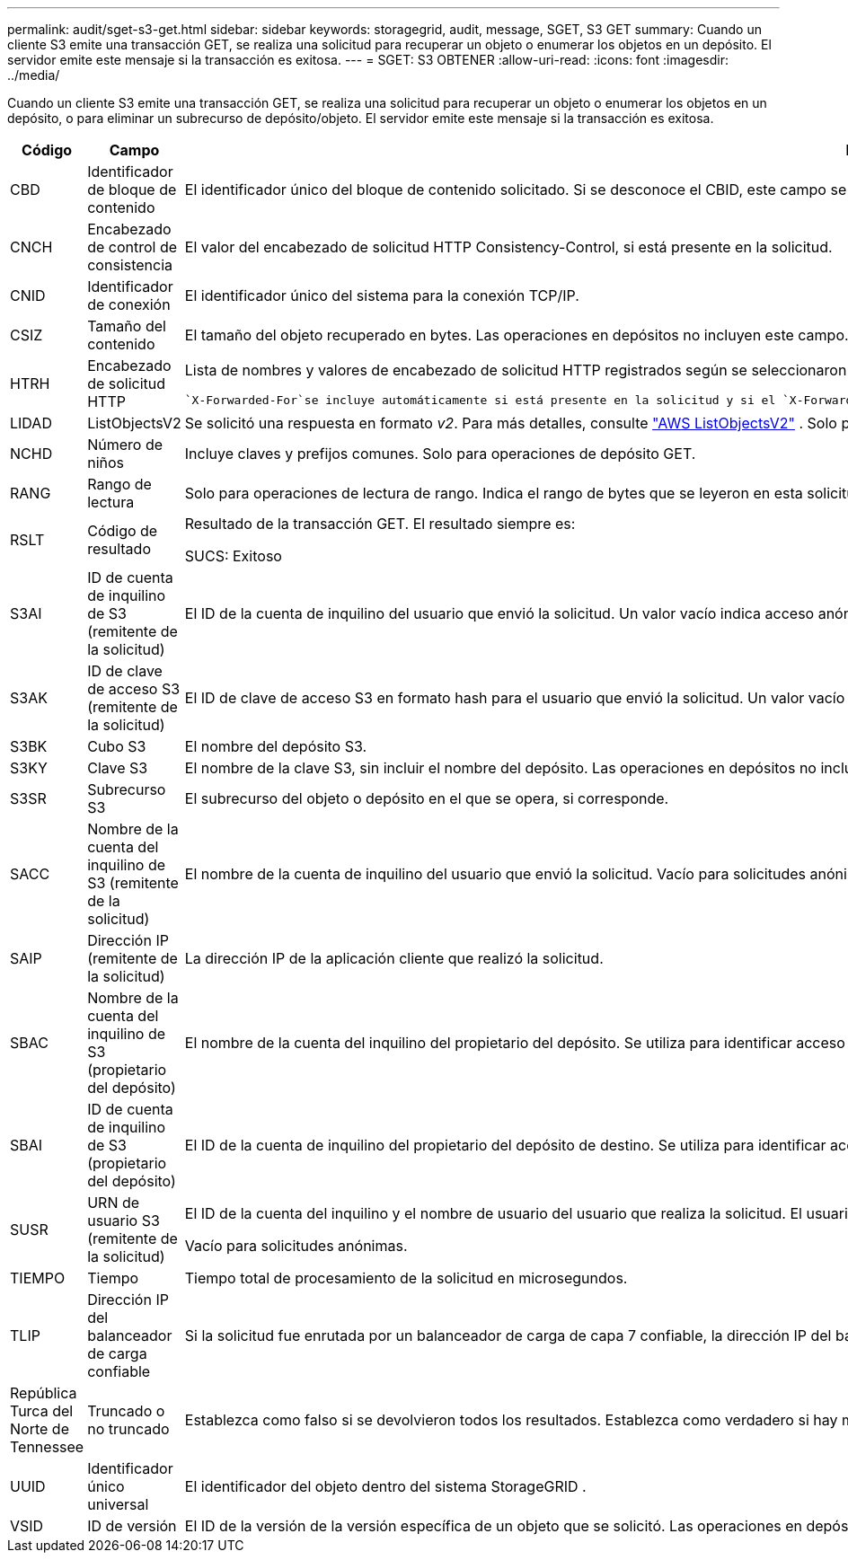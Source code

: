 ---
permalink: audit/sget-s3-get.html 
sidebar: sidebar 
keywords: storagegrid, audit, message, SGET, S3 GET 
summary: Cuando un cliente S3 emite una transacción GET, se realiza una solicitud para recuperar un objeto o enumerar los objetos en un depósito.  El servidor emite este mensaje si la transacción es exitosa. 
---
= SGET: S3 OBTENER
:allow-uri-read: 
:icons: font
:imagesdir: ../media/


[role="lead"]
Cuando un cliente S3 emite una transacción GET, se realiza una solicitud para recuperar un objeto o enumerar los objetos en un depósito, o para eliminar un subrecurso de depósito/objeto.  El servidor emite este mensaje si la transacción es exitosa.

[cols="1a,1a,4a"]
|===
| Código | Campo | Descripción 


 a| 
CBD
 a| 
Identificador de bloque de contenido
 a| 
El identificador único del bloque de contenido solicitado.  Si se desconoce el CBID, este campo se establece en 0.  Las operaciones en depósitos no incluyen este campo.



 a| 
CNCH
 a| 
Encabezado de control de consistencia
 a| 
El valor del encabezado de solicitud HTTP Consistency-Control, si está presente en la solicitud.



 a| 
CNID
 a| 
Identificador de conexión
 a| 
El identificador único del sistema para la conexión TCP/IP.



 a| 
CSIZ
 a| 
Tamaño del contenido
 a| 
El tamaño del objeto recuperado en bytes.  Las operaciones en depósitos no incluyen este campo.



 a| 
HTRH
 a| 
Encabezado de solicitud HTTP
 a| 
Lista de nombres y valores de encabezado de solicitud HTTP registrados según se seleccionaron durante la configuración.

 `X-Forwarded-For`se incluye automáticamente si está presente en la solicitud y si el `X-Forwarded-For` El valor es diferente de la dirección IP del remitente de la solicitud (campo de auditoría SAIP).



 a| 
LIDAD
 a| 
ListObjectsV2
 a| 
Se solicitó una respuesta en formato _v2_.  Para más detalles, consulte https://docs.aws.amazon.com/AmazonS3/latest/API/API_ListObjectsV2.html["AWS ListObjectsV2"^] .  Solo para operaciones de depósito GET.



 a| 
NCHD
 a| 
Número de niños
 a| 
Incluye claves y prefijos comunes.  Solo para operaciones de depósito GET.



 a| 
RANG
 a| 
Rango de lectura
 a| 
Solo para operaciones de lectura de rango.  Indica el rango de bytes que se leyeron en esta solicitud.  El valor después de la barra (/) muestra el tamaño del objeto completo.



 a| 
RSLT
 a| 
Código de resultado
 a| 
Resultado de la transacción GET.  El resultado siempre es:

SUCS: Exitoso



 a| 
S3AI
 a| 
ID de cuenta de inquilino de S3 (remitente de la solicitud)
 a| 
El ID de la cuenta de inquilino del usuario que envió la solicitud.  Un valor vacío indica acceso anónimo.



 a| 
S3AK
 a| 
ID de clave de acceso S3 (remitente de la solicitud)
 a| 
El ID de clave de acceso S3 en formato hash para el usuario que envió la solicitud.  Un valor vacío indica acceso anónimo.



 a| 
S3BK
 a| 
Cubo S3
 a| 
El nombre del depósito S3.



 a| 
S3KY
 a| 
Clave S3
 a| 
El nombre de la clave S3, sin incluir el nombre del depósito.  Las operaciones en depósitos no incluyen este campo.



 a| 
S3SR
 a| 
Subrecurso S3
 a| 
El subrecurso del objeto o depósito en el que se opera, si corresponde.



 a| 
SACC
 a| 
Nombre de la cuenta del inquilino de S3 (remitente de la solicitud)
 a| 
El nombre de la cuenta de inquilino del usuario que envió la solicitud.  Vacío para solicitudes anónimas.



 a| 
SAIP
 a| 
Dirección IP (remitente de la solicitud)
 a| 
La dirección IP de la aplicación cliente que realizó la solicitud.



 a| 
SBAC
 a| 
Nombre de la cuenta del inquilino de S3 (propietario del depósito)
 a| 
El nombre de la cuenta del inquilino del propietario del depósito.  Se utiliza para identificar acceso entre cuentas o anónimo.



 a| 
SBAI
 a| 
ID de cuenta de inquilino de S3 (propietario del depósito)
 a| 
El ID de la cuenta de inquilino del propietario del depósito de destino.  Se utiliza para identificar acceso entre cuentas o anónimo.



 a| 
SUSR
 a| 
URN de usuario S3 (remitente de la solicitud)
 a| 
El ID de la cuenta del inquilino y el nombre de usuario del usuario que realiza la solicitud.  El usuario puede ser un usuario local o un usuario LDAP. Por ejemplo:  `urn:sgws:identity::03393893651506583485:root`

Vacío para solicitudes anónimas.



 a| 
TIEMPO
 a| 
Tiempo
 a| 
Tiempo total de procesamiento de la solicitud en microsegundos.



 a| 
TLIP
 a| 
Dirección IP del balanceador de carga confiable
 a| 
Si la solicitud fue enrutada por un balanceador de carga de capa 7 confiable, la dirección IP del balanceador de carga.



 a| 
República Turca del Norte de Tennessee
 a| 
Truncado o no truncado
 a| 
Establezca como falso si se devolvieron todos los resultados.  Establezca como verdadero si hay más resultados disponibles para devolver.  Solo para operaciones de depósito GET.



 a| 
UUID
 a| 
Identificador único universal
 a| 
El identificador del objeto dentro del sistema StorageGRID .



 a| 
VSID
 a| 
ID de versión
 a| 
El ID de la versión de la versión específica de un objeto que se solicitó.  Las operaciones en depósitos y objetos en depósitos no versionados no incluyen este campo.

|===